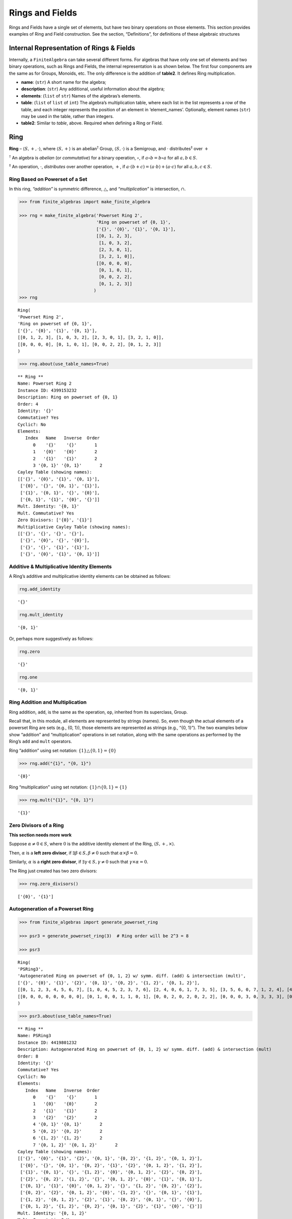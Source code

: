 Rings and Fields
================

Rings and Fields have a single set of elements, but have two binary
operations on those elements. This section provides examples of Ring and
Field construction. See the section, “Definitions”, for definitions of
these algebraic structures

Internal Representation of Rings & Fields
-----------------------------------------

Internally, a ``FiniteAlgebra`` can take several different forms. For
algebras that have only one set of elements and two binary operations,
such as Rings and Fields, the internal representation is as shown below.
The first four components are the same as for Groups, Monoids, etc. The
only difference is the addition of **table2**. It defines Ring
multiplication.

-  **name**: (``str``) A short name for the algebra;
-  **description**: (``str``) Any additional, useful information about
   the algebra;
-  **elements**: (``list`` of ``str``) Names of the algebras’s elements.
-  **table**: (``list`` of ``list`` of ``int``) The algebra’s
   multiplication table, where each list in the list represents a row of
   the table, and each integer represents the position of an element in
   ‘element_names’. Optionally, element names (``str``) may be used in
   the table, rather than integers.
-  **table2**: Similar to *table*, above. Required when defining a Ring
   or Field.

Ring
----

**Ring** – :math:`\langle S, +, \cdot \rangle`, where
:math:`\langle S, + \rangle` is an abelian\ :math:`^\dagger` Group,
:math:`\langle S, \cdot \rangle` is a Semigroup, and :math:`\cdot`
distributes\ :math:`^\ddagger` over :math:`+`

:math:`^\dagger` An algebra is *abelian* (or *commutative*) for a binary
operation, :math:`\circ`, if :math:`a \circ b = b \circ a` for all
:math:`a,b \in S`.

:math:`^\ddagger` An operation, :math:`\cdot`, *distributes* over
another operation, :math:`+`, if
:math:`a \cdot (b + c) = (a \cdot b) + (a \cdot c)` for all
:math:`a,b,c \in S`.

Ring Based on Powerset of a Set
~~~~~~~~~~~~~~~~~~~~~~~~~~~~~~~

In this ring, *“addition”* is symmetric difference,
:math:`\bigtriangleup`, and *“multiplication”* is intersection,
:math:`\cap`.

.. code:: ipython3

    >>> from finite_algebras import make_finite_algebra
    
    >>> rng = make_finite_algebra('Powerset Ring 2',
                                  'Ring on powerset of {0, 1}',
                                  ['{}', '{0}', '{1}', '{0, 1}'],
                                  [[0, 1, 2, 3],
                                   [1, 0, 3, 2],
                                   [2, 3, 0, 1],
                                   [3, 2, 1, 0]],
                                  [[0, 0, 0, 0],
                                   [0, 1, 0, 1],
                                   [0, 0, 2, 2],
                                   [0, 1, 2, 3]]
                                 )
    >>> rng




.. parsed-literal::

    Ring(
    'Powerset Ring 2',
    'Ring on powerset of {0, 1}',
    ['{}', '{0}', '{1}', '{0, 1}'],
    [[0, 1, 2, 3], [1, 0, 3, 2], [2, 3, 0, 1], [3, 2, 1, 0]],
    [[0, 0, 0, 0], [0, 1, 0, 1], [0, 0, 2, 2], [0, 1, 2, 3]]
    )



.. code:: ipython3

    >>> rng.about(use_table_names=True)


.. parsed-literal::

    
    ** Ring **
    Name: Powerset Ring 2
    Instance ID: 4399153232
    Description: Ring on powerset of {0, 1}
    Order: 4
    Identity: '{}'
    Commutative? Yes
    Cyclic?: No
    Elements:
       Index   Name   Inverse  Order
          0    '{}'    '{}'       1
          1   '{0}'   '{0}'       2
          2   '{1}'   '{1}'       2
          3 '{0, 1}' '{0, 1}'       2
    Cayley Table (showing names):
    [['{}', '{0}', '{1}', '{0, 1}'],
     ['{0}', '{}', '{0, 1}', '{1}'],
     ['{1}', '{0, 1}', '{}', '{0}'],
     ['{0, 1}', '{1}', '{0}', '{}']]
    Mult. Identity: '{0, 1}'
    Mult. Commutative? Yes
    Zero Divisors: ['{0}', '{1}']
    Multiplicative Cayley Table (showing names):
    [['{}', '{}', '{}', '{}'],
     ['{}', '{0}', '{}', '{0}'],
     ['{}', '{}', '{1}', '{1}'],
     ['{}', '{0}', '{1}', '{0, 1}']]


Additive & Multiplicative Identity Elements
~~~~~~~~~~~~~~~~~~~~~~~~~~~~~~~~~~~~~~~~~~~

A Ring’s additive and multiplicative identity elements can be obtained
as follows:

.. code:: ipython3

    rng.add_identity




.. parsed-literal::

    '{}'



.. code:: ipython3

    rng.mult_identity




.. parsed-literal::

    '{0, 1}'



Or, perhaps more suggestively as follows:

.. code:: ipython3

    rng.zero




.. parsed-literal::

    '{}'



.. code:: ipython3

    rng.one




.. parsed-literal::

    '{0, 1}'



Ring Addition and Multiplication
~~~~~~~~~~~~~~~~~~~~~~~~~~~~~~~~

Ring addition, ``add``, is the same as the operation, ``op``, inherited
from its superclass, Group.

Recall that, in this module, all elements are represented by strings
(names). So, even though the actual elements of a powerset Ring are sets
(e.g., {0, 1}), those elements are represented as strings (e.g., “{0,
1}”). The two examples below show “addition” and “multiplication”
operations in set notation, along with the same operations as performed
by the Ring’s ``add`` and ``mult`` operators.

Ring “addition” using set notation:
:math:`\{1\} \bigtriangleup \{0,1\} = \{0\}`

.. code:: ipython3

    >>> rng.add("{1}", "{0, 1}")




.. parsed-literal::

    '{0}'



Ring “multiplication” using set notation:
:math:`\{1\} \cap \{0,1\} = \{1\}`

.. code:: ipython3

    >>> rng.mult("{1}", "{0, 1}")




.. parsed-literal::

    '{1}'



Zero Divisors of a Ring
~~~~~~~~~~~~~~~~~~~~~~~

**This section needs more work**

Suppose :math:`\alpha \ne 0 \in S`, where :math:`0` is the additive
identity element of the Ring, :math:`\langle S, +, \times \rangle`.

Then, :math:`\alpha` is a **left zero divisor**, if
:math:`\exists \beta \in S, \beta \ne 0` such that
:math:`\alpha \times \beta = 0`.

Similarly, :math:`\alpha` is a **right zero divisor**, if
:math:`\exists \gamma \in S, \gamma \ne 0` such that
:math:`\gamma \times \alpha = 0`.

The Ring just created has two zero divisors:

.. code:: ipython3

    >>> rng.zero_divisors()




.. parsed-literal::

    ['{0}', '{1}']



Autogeneration of a Powerset Ring
~~~~~~~~~~~~~~~~~~~~~~~~~~~~~~~~~

.. code:: ipython3

    >>> from finite_algebras import generate_powerset_ring
    
    >>> psr3 = generate_powerset_ring(3)  # Ring order will be 2^3 = 8
    
    >>> psr3




.. parsed-literal::

    Ring(
    'PSRing3',
    'Autogenerated Ring on powerset of {0, 1, 2} w/ symm. diff. (add) & intersection (mult)',
    ['{}', '{0}', '{1}', '{2}', '{0, 1}', '{0, 2}', '{1, 2}', '{0, 1, 2}'],
    [[0, 1, 2, 3, 4, 5, 6, 7], [1, 0, 4, 5, 2, 3, 7, 6], [2, 4, 0, 6, 1, 7, 3, 5], [3, 5, 6, 0, 7, 1, 2, 4], [4, 2, 1, 7, 0, 6, 5, 3], [5, 3, 7, 1, 6, 0, 4, 2], [6, 7, 3, 2, 5, 4, 0, 1], [7, 6, 5, 4, 3, 2, 1, 0]],
    [[0, 0, 0, 0, 0, 0, 0, 0], [0, 1, 0, 0, 1, 1, 0, 1], [0, 0, 2, 0, 2, 0, 2, 2], [0, 0, 0, 3, 0, 3, 3, 3], [0, 1, 2, 0, 4, 1, 2, 4], [0, 1, 0, 3, 1, 5, 3, 5], [0, 0, 2, 3, 2, 3, 6, 6], [0, 1, 2, 3, 4, 5, 6, 7]]
    )



.. code:: ipython3

    >>> psr3.about(use_table_names=True)


.. parsed-literal::

    
    ** Ring **
    Name: PSRing3
    Instance ID: 4419801232
    Description: Autogenerated Ring on powerset of {0, 1, 2} w/ symm. diff. (add) & intersection (mult)
    Order: 8
    Identity: '{}'
    Commutative? Yes
    Cyclic?: No
    Elements:
       Index   Name   Inverse  Order
          0    '{}'    '{}'       1
          1   '{0}'   '{0}'       2
          2   '{1}'   '{1}'       2
          3   '{2}'   '{2}'       2
          4 '{0, 1}' '{0, 1}'       2
          5 '{0, 2}' '{0, 2}'       2
          6 '{1, 2}' '{1, 2}'       2
          7 '{0, 1, 2}' '{0, 1, 2}'       2
    Cayley Table (showing names):
    [['{}', '{0}', '{1}', '{2}', '{0, 1}', '{0, 2}', '{1, 2}', '{0, 1, 2}'],
     ['{0}', '{}', '{0, 1}', '{0, 2}', '{1}', '{2}', '{0, 1, 2}', '{1, 2}'],
     ['{1}', '{0, 1}', '{}', '{1, 2}', '{0}', '{0, 1, 2}', '{2}', '{0, 2}'],
     ['{2}', '{0, 2}', '{1, 2}', '{}', '{0, 1, 2}', '{0}', '{1}', '{0, 1}'],
     ['{0, 1}', '{1}', '{0}', '{0, 1, 2}', '{}', '{1, 2}', '{0, 2}', '{2}'],
     ['{0, 2}', '{2}', '{0, 1, 2}', '{0}', '{1, 2}', '{}', '{0, 1}', '{1}'],
     ['{1, 2}', '{0, 1, 2}', '{2}', '{1}', '{0, 2}', '{0, 1}', '{}', '{0}'],
     ['{0, 1, 2}', '{1, 2}', '{0, 2}', '{0, 1}', '{2}', '{1}', '{0}', '{}']]
    Mult. Identity: '{0, 1, 2}'
    Mult. Commutative? Yes
    Zero Divisors: ['{0}', '{1}', '{2}', '{0, 1}', '{0, 2}', '{1, 2}']
    Multiplicative Cayley Table (showing names):
    [['{}', '{}', '{}', '{}', '{}', '{}', '{}', '{}'],
     ['{}', '{0}', '{}', '{}', '{0}', '{0}', '{}', '{0}'],
     ['{}', '{}', '{1}', '{}', '{1}', '{}', '{1}', '{1}'],
     ['{}', '{}', '{}', '{2}', '{}', '{2}', '{2}', '{2}'],
     ['{}', '{0}', '{1}', '{}', '{0, 1}', '{0}', '{1}', '{0, 1}'],
     ['{}', '{0}', '{}', '{2}', '{0}', '{0, 2}', '{2}', '{0, 2}'],
     ['{}', '{}', '{1}', '{2}', '{1}', '{2}', '{1, 2}', '{1, 2}'],
     ['{}', '{0}', '{1}', '{2}', '{0, 1}', '{0, 2}', '{1, 2}', '{0, 1, 2}']]


Ring Based on 2x2 Matrices
~~~~~~~~~~~~~~~~~~~~~~~~~~

See Example 6 in this reference:
http://www-groups.mcs.st-andrews.ac.uk/~john/MT4517/Lectures/L3.html

Example 6 is a Ring based on the following matrices, where arithmetic is
done modulo 2:

:math:`0 = \begin{bmatrix} 0 & 0 \\ 0 & 0 \end{bmatrix}, a = \begin{bmatrix} 0 & 1 \\ 0 & 0 \end{bmatrix}, b = \begin{bmatrix} 0 & 1 \\ 0 & 1 \end{bmatrix}, c = \begin{bmatrix} 0 & 0 \\ 0 & 1 \end{bmatrix}`

.. code:: ipython3

    >>> addtbl = [['0', 'a', 'b', 'c'],
                  ['a', '0', 'c', 'b'],
                  ['b', 'c', '0', 'a'],
                  ['c', 'b', 'a', '0']]
    
    >>> multbl = [['0', '0', '0', '0'],
                  ['0', '0', 'a', 'a'],
                  ['0', '0', 'b', 'b'],
                  ['0', '0', 'c', 'c']]
    
    >>> ex6 = make_finite_algebra(
        'Ex6',
        'Example 6: http://www-groups.mcs.st-andrews.ac.uk/~john/MT4517/Lectures/L3.html',
        ['0', 'a', 'b', 'c'],
        addtbl,
        multbl)
    
    >>> ex6




.. parsed-literal::

    Ring(
    'Ex6',
    'Example 6: http://www-groups.mcs.st-andrews.ac.uk/~john/MT4517/Lectures/L3.html',
    ['0', 'a', 'b', 'c'],
    [[0, 1, 2, 3], [1, 0, 3, 2], [2, 3, 0, 1], [3, 2, 1, 0]],
    [[0, 0, 0, 0], [0, 0, 1, 1], [0, 0, 2, 2], [0, 0, 3, 3]]
    )



.. code:: ipython3

    >>> ex6.about(use_table_names=True)


.. parsed-literal::

    
    ** Ring **
    Name: Ex6
    Instance ID: 4457498128
    Description: Example 6: http://www-groups.mcs.st-andrews.ac.uk/~john/MT4517/Lectures/L3.html
    Order: 4
    Identity: '0'
    Commutative? Yes
    Cyclic?: No
    Elements:
       Index   Name   Inverse  Order
          0     '0'     '0'       1
          1     'a'     'a'       2
          2     'b'     'b'       2
          3     'c'     'c'       2
    Cayley Table (showing names):
    [['0', 'a', 'b', 'c'],
     ['a', '0', 'c', 'b'],
     ['b', 'c', '0', 'a'],
     ['c', 'b', 'a', '0']]
    Mult. Identity: None
    Mult. Commutative? No
    Zero Divisors: ['a', 'b', 'c']
    Multiplicative Cayley Table (showing names):
    [['0', '0', '0', '0'],
     ['0', '0', 'a', 'a'],
     ['0', '0', 'b', 'b'],
     ['0', '0', 'c', 'c']]


Extracting a Ring’s Additive & Multiplicative “Subalgebras”
~~~~~~~~~~~~~~~~~~~~~~~~~~~~~~~~~~~~~~~~~~~~~~~~~~~~~~~~~~~

In the Definitions section, a Ring is described as being a combination
of a commutative Group, under addition, and a Semigroup, under
multiplication (with distributivity of multiplication over addition).
This section shows how those algebraic components of a Ring can be
extracted.

The implementation of the two extraction methods, illustrated below,
operates by calling ``make_finite_algebra`` using the relevant portions
of the Ring. That way, the appropriate algebras are returned: a
commutative Group for the additive portion, and, at a minimum, a
Semigroup for the multiplicative portion.

The example to follow uses the Ring, ``ex6``, created above.

.. code:: ipython3

    >>> ex6




.. parsed-literal::

    Ring(
    'Ex6',
    'Example 6: http://www-groups.mcs.st-andrews.ac.uk/~john/MT4517/Lectures/L3.html',
    ['0', 'a', 'b', 'c'],
    [[0, 1, 2, 3], [1, 0, 3, 2], [2, 3, 0, 1], [3, 2, 1, 0]],
    [[0, 0, 0, 0], [0, 0, 1, 1], [0, 0, 2, 2], [0, 0, 3, 3]]
    )



The **additive portion** of this example ring is a commutative Group, as
expected:

.. code:: ipython3

    >>> ex6_add = ex6.extract_additive_algebra()
    >>> ex6_add.about()


.. parsed-literal::

    
    ** Group **
    Name: Ex6.Add
    Instance ID: 4457647120
    Description: Additive-only portion of Ex6
    Order: 4
    Identity: '0'
    Commutative? Yes
    Cyclic?: No
    Elements:
       Index   Name   Inverse  Order
          0     '0'     '0'       1
          1     'a'     'a'       2
          2     'b'     'b'       2
          3     'c'     'c'       2
    Cayley Table (showing indices):
    [[0, 1, 2, 3], [1, 0, 3, 2], [2, 3, 0, 1], [3, 2, 1, 0]]


And, the **multiplicative portion** is a Semigroup:

.. code:: ipython3

    >>> ex6_mult = ex6.extract_multiplicative_algebra()
    >>> ex6_mult




.. parsed-literal::

    Semigroup(
    'Ex6.Mult',
    'Multiplicative-only portion of Ex6',
    ['0', 'a', 'b', 'c'],
    [[0, 0, 0, 0], [0, 0, 1, 1], [0, 0, 2, 2], [0, 0, 3, 3]]
    )



Autogenerating a Commutative Ring
~~~~~~~~~~~~~~~~~~~~~~~~~~~~~~~~~

The function, ``generate_algebra_mod_n``, is based on `example 2
here <http://www-groups.mcs.st-andrews.ac.uk/~john/MT4517/Lectures/L3.html>`__
and `Wikipedia
here <https://en.wikipedia.org/wiki/Finite_field#Field_with_four_elements>`__.
The :math:`+` and :math:`\times` operations are the usual integer
addition and multiplication modulo the order (n), resp.

As long as the order (n) is not prime the function
``generate_algebra_mod_n`` will produce a Ring, but for a prime order,
it will produce a Field.

.. code:: ipython3

    >>> from finite_algebras import generate_algebra_mod_n

.. code:: ipython3

    >>> r6 = generate_algebra_mod_n(6)
    >>> r6




.. parsed-literal::

    Ring(
    'R6',
    'Autogenerated Ring of integers mod 6',
    ['a0', 'a1', 'a2', 'a3', 'a4', 'a5'],
    [[0, 1, 2, 3, 4, 5], [1, 2, 3, 4, 5, 0], [2, 3, 4, 5, 0, 1], [3, 4, 5, 0, 1, 2], [4, 5, 0, 1, 2, 3], [5, 0, 1, 2, 3, 4]],
    [[0, 0, 0, 0, 0, 0], [0, 1, 2, 3, 4, 5], [0, 2, 4, 0, 2, 4], [0, 3, 0, 3, 0, 3], [0, 4, 2, 0, 4, 2], [0, 5, 4, 3, 2, 1]]
    )



.. code:: ipython3

    >>> r6.about(use_table_names=True)


.. parsed-literal::

    
    ** Ring **
    Name: R6
    Instance ID: 4457654480
    Description: Autogenerated Ring of integers mod 6
    Order: 6
    Identity: 'a0'
    Commutative? Yes
    Cyclic?: Yes
      Generators: ['a1', 'a5']
    Elements:
       Index   Name   Inverse  Order
          0    'a0'    'a0'       1
          1    'a1'    'a5'       6
          2    'a2'    'a4'       3
          3    'a3'    'a3'       2
          4    'a4'    'a2'       3
          5    'a5'    'a1'       6
    Cayley Table (showing names):
    [['a0', 'a1', 'a2', 'a3', 'a4', 'a5'],
     ['a1', 'a2', 'a3', 'a4', 'a5', 'a0'],
     ['a2', 'a3', 'a4', 'a5', 'a0', 'a1'],
     ['a3', 'a4', 'a5', 'a0', 'a1', 'a2'],
     ['a4', 'a5', 'a0', 'a1', 'a2', 'a3'],
     ['a5', 'a0', 'a1', 'a2', 'a3', 'a4']]
    Mult. Identity: 'a1'
    Mult. Commutative? Yes
    Zero Divisors: ['a2', 'a3', 'a4']
    Multiplicative Cayley Table (showing names):
    [['a0', 'a0', 'a0', 'a0', 'a0', 'a0'],
     ['a0', 'a1', 'a2', 'a3', 'a4', 'a5'],
     ['a0', 'a2', 'a4', 'a0', 'a2', 'a4'],
     ['a0', 'a3', 'a0', 'a3', 'a0', 'a3'],
     ['a0', 'a4', 'a2', 'a0', 'a4', 'a2'],
     ['a0', 'a5', 'a4', 'a3', 'a2', 'a1']]


Notice that there is a multiplicative identity in the Ring, above. So,
if we extract the multiplicative portion of that Ring we should expect
to obtain a Monoid, instead of a Semigroup, and we do, as shown below.

.. code:: ipython3

    >>> r6mult = r6.extract_multiplicative_algebra()
    >>> r6mult.about()


.. parsed-literal::

    
    ** Monoid **
    Name: R6.Mult
    Instance ID: 4457659600
    Description: Multiplicative-only portion of R6
    Order: 6
    Identity: a1
    Associative? Yes
    Commutative? Yes
    Cyclic?: No
    Elements: ['a0', 'a1', 'a2', 'a3', 'a4', 'a5']
    Has Inverses? No
    Cayley Table (showing indices):
    [[0, 0, 0, 0, 0, 0],
     [0, 1, 2, 3, 4, 5],
     [0, 2, 4, 0, 2, 4],
     [0, 3, 0, 3, 0, 3],
     [0, 4, 2, 0, 4, 2],
     [0, 5, 4, 3, 2, 1]]


Field
-----

**Field** – a Ring :math:`\langle S, +, \cdot \rangle`, where
:math:`\langle S\setminus{\{0\}}, \cdot \rangle` is a commutative
Group\ :math:`^{\dagger\dagger}`

:math:`^{\dagger\dagger}S\setminus{\{0\}}` is the set :math:`S` with the
additive identity element removed.

Example: A field with four elements
~~~~~~~~~~~~~~~~~~~~~~~~~~~~~~~~~~~

**Reference**: Wikipedia: `“Field with four
elements” <https://en.wikipedia.org/wiki/Finite_field#Field_with_four_elements>`__

.. code:: ipython3

    >>> elems = ['0', '1', 'a', '1+a']
    
    >>> add_table = [[ '0' ,  '1' ,  'a' , '1+a'],
                     [ '1' ,  '0' , '1+a',  'a' ],
                     [ 'a' , '1+a',  '0' ,  '1' ],
                     ['1+a',  'a' ,  '1' ,  '0' ]]
    
    >>> mult_table = [['0',  '0' ,  '0' ,  '0' ],
                      ['0',  '1' ,  'a' , '1+a'],
                      ['0',  'a' , '1+a',  '1' ],
                      ['0', '1+a',  '1' ,  'a' ]]
    
    >>> f4 = make_finite_algebra('F4',
                                 'Field with 4 elements',
                                 elems,
                                 add_table,
                                 mult_table
                                )
    >>> f4.about()


.. parsed-literal::

    
    ** Field **
    Name: F4
    Instance ID: 4457678992
    Description: Field with 4 elements
    Order: 4
    Identity: '0'
    Commutative? Yes
    Cyclic?: Yes
      Generators: ['1+a', 'a']
    Elements:
       Index   Name   Inverse  Order
          0     '0'     '0'       1
          1     '1'     '1'       2
          2     'a'     'a'       2
          3   '1+a'   '1+a'       2
    Cayley Table (showing indices):
    [[0, 1, 2, 3], [1, 0, 3, 2], [2, 3, 0, 1], [3, 2, 1, 0]]
    Mult. Identity: '1'
    Mult. Commutative? Yes
    Zero Divisors: None
    Multiplicative Cayley Table (showing indices):
    [[0, 0, 0, 0], [0, 1, 2, 3], [0, 2, 3, 1], [0, 3, 1, 2]]


Addition & Multiplication in Fields
~~~~~~~~~~~~~~~~~~~~~~~~~~~~~~~~~~~

A Field’s addition and multiplication operations are inherited from its
superclass, Ring.

.. code:: ipython3

    >>> f4.add('a', '1')




.. parsed-literal::

    '1+a'



.. code:: ipython3

    >>> f4.mult('a', 'a')




.. parsed-literal::

    '1+a'



Division in Fields
~~~~~~~~~~~~~~~~~~

The method, ``div``, is a convenience method in Fields for computing
“:math:`\alpha \div \beta, \beta \ne 0`”, that is,
:math:`\alpha \times \beta^{-1}` where :math:`\alpha, \beta \in S` and
:math:`F = \langle S, +, \times \rangle` is a field.

.. code:: ipython3

    >>> a = 'a'
    >>> b = '1+a'
    >>> print(f"For example, \"{a} / {b}\" = {a} * inv({b}) = {a} * {f4.mult_inv(b)} = {f4.mult(a, f4.mult_inv(b))}")


.. parsed-literal::

    For example, "a / 1+a" = a * inv(1+a) = a * a = 1+a


.. code:: ipython3

    >>> f4.div(a, b)




.. parsed-literal::

    '1+a'



Recall the definition of a Field, given in the Definition section:

**Field** – a Ring :math:`\langle S, +, \times \rangle`, where
:math:`\langle S\setminus{\{0\}}, \times \rangle` is a commutative
Group.

During Field construction, the commutative Group, mentioned in the
definition, is also constructed and stored inside the Field instance. It
is used to obtain multiplicative inverses and to define the *division*
method, ``div``.

The ``div`` method, for example, can be used to construct the “Division
x/y” table shown in the Wikipedia entry, `“Field with four
elements” <https://en.wikipedia.org/wiki/Finite_field#Field_with_four_elements>`__:

.. code:: ipython3

    >>> div_table = [[f4.div(x, y) for y in f4.elements if y != f4.zero] for x in f4.elements]
    
    >>> for row in div_table:
    >>>     print(row)


.. parsed-literal::

    ['0', '0', '0']
    ['1', '1+a', 'a']
    ['a', '1', '1+a']
    ['1+a', 'a', '1']


Autogenerated Prime Field
~~~~~~~~~~~~~~~~~~~~~~~~~

The following example uses the function, ``generate_algebra_mod_n``,
described above. As noted, above, if the order n is prime, then it will
produce a Field.

.. code:: ipython3

    >>> from finite_algebras import generate_algebra_mod_n
    
    >>> f7 = generate_algebra_mod_n(7)
    >>> f7.about()


.. parsed-literal::

    
    ** Field **
    Name: F7
    Instance ID: 4457692688
    Description: Autogenerated Field of integers mod 7
    Order: 7
    Identity: 'a0'
    Commutative? Yes
    Cyclic?: Yes
      Generators: ['a1', 'a2', 'a3', 'a4', 'a5', 'a6']
    Elements:
       Index   Name   Inverse  Order
          0    'a0'    'a0'       1
          1    'a1'    'a6'       7
          2    'a2'    'a5'       7
          3    'a3'    'a4'       7
          4    'a4'    'a3'       7
          5    'a5'    'a2'       7
          6    'a6'    'a1'       7
    Cayley Table (showing indices):
    [[0, 1, 2, 3, 4, 5, 6],
     [1, 2, 3, 4, 5, 6, 0],
     [2, 3, 4, 5, 6, 0, 1],
     [3, 4, 5, 6, 0, 1, 2],
     [4, 5, 6, 0, 1, 2, 3],
     [5, 6, 0, 1, 2, 3, 4],
     [6, 0, 1, 2, 3, 4, 5]]
    Mult. Identity: 'a1'
    Mult. Commutative? Yes
    Zero Divisors: None
    Multiplicative Cayley Table (showing indices):
    [[0, 0, 0, 0, 0, 0, 0],
     [0, 1, 2, 3, 4, 5, 6],
     [0, 2, 4, 6, 1, 3, 5],
     [0, 3, 6, 2, 5, 1, 4],
     [0, 4, 1, 5, 2, 6, 3],
     [0, 5, 3, 1, 6, 4, 2],
     [0, 6, 5, 4, 3, 2, 1]]


Serialization
-------------

Rings and Fields can be converted to and from JSON strings/files and
Python dictionaries.

Instantiate Algebra from JSON File
~~~~~~~~~~~~~~~~~~~~~~~~~~~~~~~~~~

First setup some path variables:

-  one that points to the abstract_algebra directory
-  and the other points to a subdirectory containing algebra definitions
   in JSON format

Also, the code here assumes that there is an environment variable,
``PYPROJ``, that points to the parent directory of the abstract_algebra
directory.

.. code:: ipython3

    >>> import os
    >>> aa_path = os.path.join(os.getenv("PYPROJ"), "abstract_algebra")
    >>> alg_dir = os.path.join(aa_path, "Algebras")

Here’s the path to the JSON file for the “field with four elements”, and
a listing of the file itself.

.. code:: ipython3

    >>> f4_json = os.path.join(alg_dir, "field_with_four_elements.json")
    
    >>> !cat {f4_json}


.. parsed-literal::

    {"name": "F4",
     "description": "Field with 4 elements (from Wikipedia)",
     "elements": ["0", "1", "a", "1+a"],
     "table": [[0, 1, 2, 3],
               [1, 0, 3, 2],
               [2, 3, 0, 1],
               [3, 2, 1, 0]],
     "table2": [[0, 0, 0, 0],
                [0, 1, 2, 3],
                [0, 2, 3, 1],
                [0, 3, 1, 2]]
    }


And here’s the field created from the JSON file.

.. code:: ipython3

    >>> f4 = make_finite_algebra(f4_json)
    
    >>> f4




.. parsed-literal::

    Field(
    'F4',
    'Field with 4 elements (from Wikipedia)',
    ['0', '1', 'a', '1+a'],
    [[0, 1, 2, 3], [1, 0, 3, 2], [2, 3, 0, 1], [3, 2, 1, 0]],
    [[0, 0, 0, 0], [0, 1, 2, 3], [0, 2, 3, 1], [0, 3, 1, 2]]
    )



Convert Algebra to Python Dictionary
~~~~~~~~~~~~~~~~~~~~~~~~~~~~~~~~~~~~

The example, below, shows a Field, being converted into dictionary.

.. code:: ipython3

    >>> f4_dict = f4.to_dict()
    
    >>> f4_dict




.. parsed-literal::

    {'name': 'F4',
     'description': 'Field with 4 elements (from Wikipedia)',
     'elements': ['0', '1', 'a', '1+a'],
     'table': [[0, 1, 2, 3], [1, 0, 3, 2], [2, 3, 0, 1], [3, 2, 1, 0]],
     'table2': [[0, 0, 0, 0], [0, 1, 2, 3], [0, 2, 3, 1], [0, 3, 1, 2]]}



Instantiate Algebra from Python Dictionary
~~~~~~~~~~~~~~~~~~~~~~~~~~~~~~~~~~~~~~~~~~

.. code:: ipython3

    >>> f4_from_dict = make_finite_algebra(f4_dict)
    
    >>> f4_from_dict




.. parsed-literal::

    Field(
    'F4',
    'Field with 4 elements (from Wikipedia)',
    ['0', '1', 'a', '1+a'],
    [[0, 1, 2, 3], [1, 0, 3, 2], [2, 3, 0, 1], [3, 2, 1, 0]],
    [[0, 0, 0, 0], [0, 1, 2, 3], [0, 2, 3, 1], [0, 3, 1, 2]]
    )



Convert Algebra to JSON String
~~~~~~~~~~~~~~~~~~~~~~~~~~~~~~

.. code:: ipython3

    >>> f4_json_string = f4.dumps()
    
    >>> f4_json_string




.. parsed-literal::

    '{"name": "F4", "description": "Field with 4 elements (from Wikipedia)", "elements": ["0", "1", "a", "1+a"], "table": [[0, 1, 2, 3], [1, 0, 3, 2], [2, 3, 0, 1], [3, 2, 1, 0]], "table2": [[0, 0, 0, 0], [0, 1, 2, 3], [0, 2, 3, 1], [0, 3, 1, 2]]}'



**WARNING**: Although an algebra can be constructed by loading its
definition from a JSON file, it cannot be constructed directly from a
JSON string, because ``make_finite_algebra`` interprets a single string
input as a JSON file name. To load an algebra from a JSON string, first
convert the string to a Python dictionary, then input that to
``make_finite_algebra``, as shown below:

.. code:: ipython3

    >>> import json
    
    >>> make_finite_algebra(json.loads(f4_json_string))




.. parsed-literal::

    Field(
    'F4',
    'Field with 4 elements (from Wikipedia)',
    ['0', '1', 'a', '1+a'],
    [[0, 1, 2, 3], [1, 0, 3, 2], [2, 3, 0, 1], [3, 2, 1, 0]],
    [[0, 0, 0, 0], [0, 1, 2, 3], [0, 2, 3, 1], [0, 3, 1, 2]]
    )



Autogeneration of Rings & Fields
--------------------------------

There are several functions for autogenerating finite Rings and Fields
of specified size:

-  ``generate_powerset_ring``: :math:`A+B \equiv A \bigtriangleup B` and
   :math:`A \times B \equiv A \cap B`, where
   :math:`A,B \in P(\{0, 1, ..., n-1\})`
-  ``generate_algebra_mod_n``: Combination of generate_cyclic_group
   (:math:`+`) and generate_commutative_monoid (:math:`\times`)

   -  If n is prime, then this will be a Field, otherwise it will be a
      Ring

Direct Products
---------------

The **direct product** of two or more algebras can be generated using
Python’s multiplication operator, ``*``:

Direct Product of Multiple Fields
~~~~~~~~~~~~~~~~~~~~~~~~~~~~~~~~~

The direct product of a Ring with another Ring, including itself, will
produce a Ring. Since a Field is also a Ring, the direct product of two
or more fields will produce a Ring, but not a Field. See the following
example.

.. code:: ipython3

    >>> f4_sqr = f4 * f4
    
    >>> f4_sqr.about(max_size=16)


.. parsed-literal::

    
    ** Ring **
    Name: F4_x_F4
    Instance ID: 4457741840
    Description: Direct product of F4 & F4
    Order: 16
    Identity: '0:0'
    Commutative? Yes
    Cyclic?: No
    Elements:
       Index   Name   Inverse  Order
          0   '0:0'   '0:0'       1
          1   '0:1'   '0:1'       2
          2   '0:a'   '0:a'       2
          3 '0:1+a' '0:1+a'       2
          4   '1:0'   '1:0'       2
          5   '1:1'   '1:1'       2
          6   '1:a'   '1:a'       2
          7 '1:1+a' '1:1+a'       2
          8   'a:0'   'a:0'       2
          9   'a:1'   'a:1'       2
         10   'a:a'   'a:a'       2
         11 'a:1+a' 'a:1+a'       2
         12 '1+a:0' '1+a:0'       2
         13 '1+a:1' '1+a:1'       2
         14 '1+a:a' '1+a:a'       2
         15 '1+a:1+a' '1+a:1+a'       2
    Cayley Table (showing indices):
    [[0, 1, 2, 3, 4, 5, 6, 7, 8, 9, 10, 11, 12, 13, 14, 15],
     [1, 0, 3, 2, 5, 4, 7, 6, 9, 8, 11, 10, 13, 12, 15, 14],
     [2, 3, 0, 1, 6, 7, 4, 5, 10, 11, 8, 9, 14, 15, 12, 13],
     [3, 2, 1, 0, 7, 6, 5, 4, 11, 10, 9, 8, 15, 14, 13, 12],
     [4, 5, 6, 7, 0, 1, 2, 3, 12, 13, 14, 15, 8, 9, 10, 11],
     [5, 4, 7, 6, 1, 0, 3, 2, 13, 12, 15, 14, 9, 8, 11, 10],
     [6, 7, 4, 5, 2, 3, 0, 1, 14, 15, 12, 13, 10, 11, 8, 9],
     [7, 6, 5, 4, 3, 2, 1, 0, 15, 14, 13, 12, 11, 10, 9, 8],
     [8, 9, 10, 11, 12, 13, 14, 15, 0, 1, 2, 3, 4, 5, 6, 7],
     [9, 8, 11, 10, 13, 12, 15, 14, 1, 0, 3, 2, 5, 4, 7, 6],
     [10, 11, 8, 9, 14, 15, 12, 13, 2, 3, 0, 1, 6, 7, 4, 5],
     [11, 10, 9, 8, 15, 14, 13, 12, 3, 2, 1, 0, 7, 6, 5, 4],
     [12, 13, 14, 15, 8, 9, 10, 11, 4, 5, 6, 7, 0, 1, 2, 3],
     [13, 12, 15, 14, 9, 8, 11, 10, 5, 4, 7, 6, 1, 0, 3, 2],
     [14, 15, 12, 13, 10, 11, 8, 9, 6, 7, 4, 5, 2, 3, 0, 1],
     [15, 14, 13, 12, 11, 10, 9, 8, 7, 6, 5, 4, 3, 2, 1, 0]]
    Mult. Identity: '1:1'
    Mult. Commutative? Yes
    Zero Divisors: ['0:1', '0:a', '0:1+a', '1:0', 'a:0', '1+a:0']
    Multiplicative Cayley Table (showing indices):
    [[0, 0, 0, 0, 0, 0, 0, 0, 0, 0, 0, 0, 0, 0, 0, 0],
     [0, 1, 2, 3, 0, 1, 2, 3, 0, 1, 2, 3, 0, 1, 2, 3],
     [0, 2, 3, 1, 0, 2, 3, 1, 0, 2, 3, 1, 0, 2, 3, 1],
     [0, 3, 1, 2, 0, 3, 1, 2, 0, 3, 1, 2, 0, 3, 1, 2],
     [0, 0, 0, 0, 4, 4, 4, 4, 8, 8, 8, 8, 12, 12, 12, 12],
     [0, 1, 2, 3, 4, 5, 6, 7, 8, 9, 10, 11, 12, 13, 14, 15],
     [0, 2, 3, 1, 4, 6, 7, 5, 8, 10, 11, 9, 12, 14, 15, 13],
     [0, 3, 1, 2, 4, 7, 5, 6, 8, 11, 9, 10, 12, 15, 13, 14],
     [0, 0, 0, 0, 8, 8, 8, 8, 12, 12, 12, 12, 4, 4, 4, 4],
     [0, 1, 2, 3, 8, 9, 10, 11, 12, 13, 14, 15, 4, 5, 6, 7],
     [0, 2, 3, 1, 8, 10, 11, 9, 12, 14, 15, 13, 4, 6, 7, 5],
     [0, 3, 1, 2, 8, 11, 9, 10, 12, 15, 13, 14, 4, 7, 5, 6],
     [0, 0, 0, 0, 12, 12, 12, 12, 4, 4, 4, 4, 8, 8, 8, 8],
     [0, 1, 2, 3, 12, 13, 14, 15, 4, 5, 6, 7, 8, 9, 10, 11],
     [0, 2, 3, 1, 12, 14, 15, 13, 4, 6, 7, 5, 8, 10, 11, 9],
     [0, 3, 1, 2, 12, 15, 13, 14, 4, 7, 5, 6, 8, 11, 9, 10]]


More on Cayley Tables
---------------------

Under normal usage, there should be no need to directly create Cayley
Tables. This section, however, provides a brief glimse at the
``CayleyTable`` class.

All of the properties of a finite algebra can be determined from its
Cayley Table, or in the case of this Python module, its ``CayleyTable``.
That functionality is passed through to the appropriate methods of the
various algebras. Below, is a demonstration of how **distributivity**
between two binary operations can be determined using their Cayley
Tables.

The two tables, below, were generated from the powerset of a 3 element
set, where “addition” is **symmetric difference** and “multiplication”
is **intersection**. Recall, the order of the powerset is :math:`2^n`,
where :math:`n` is the size of the set.

The element names are simply the string representations of the sets in
the powerset:

[‘{}’, ‘{0}’, ‘{1}’, ‘{2}’, ‘{0, 1}’, ‘{0, 2}’, ‘{1, 2}’, ‘{0, 1, 2}’]

And the tables, below, contain the positions (indices) of the 8 elements
in the powerset:

.. code:: ipython3

    >>> addtbl = [[0, 1, 2, 3, 4, 5, 6, 7],
                  [1, 0, 4, 5, 2, 3, 7, 6],
                  [2, 4, 0, 6, 1, 7, 3, 5],
                  [3, 5, 6, 0, 7, 1, 2, 4],
                  [4, 2, 1, 7, 0, 6, 5, 3],
                  [5, 3, 7, 1, 6, 0, 4, 2],
                  [6, 7, 3, 2, 5, 4, 0, 1],
                  [7, 6, 5, 4, 3, 2, 1, 0]]

.. code:: ipython3

    >>> multbl = [[0, 0, 0, 0, 0, 0, 0, 0],
                  [0, 1, 0, 0, 1, 1, 0, 1],
                  [0, 0, 2, 0, 2, 0, 2, 2],
                  [0, 0, 0, 3, 0, 3, 3, 3],
                  [0, 1, 2, 0, 4, 1, 2, 4],
                  [0, 1, 0, 3, 1, 5, 3, 5],
                  [0, 0, 2, 3, 2, 3, 6, 6],
                  [0, 1, 2, 3, 4, 5, 6, 7]]

.. code:: ipython3

    >>> from cayley_table import CayleyTable

.. code:: ipython3

    >>> addct = CayleyTable(addtbl)
    >>> addct.about(True)


.. parsed-literal::

      Order  Associative?  Commutative?  Left Id?  Right Id?  Identity?  Inverses?
    -------------------------------------------------------------------------------------
         8        True         True            0         0          0       True


.. code:: ipython3

    >>> mulct = CayleyTable(multbl)
    >>> mulct.about(True)


.. parsed-literal::

      Order  Associative?  Commutative?  Left Id?  Right Id?  Identity?  Inverses?
    -------------------------------------------------------------------------------------
         8        True         True            7         7          7      False


Checking Tables for Distributivity
~~~~~~~~~~~~~~~~~~~~~~~~~~~~~~~~~~

Multiplication distributes over addition.

.. code:: ipython3

    >>> mulct.distributes_over(addct)




.. parsed-literal::

    True



But, addition does not distribute over multiplication.

.. code:: ipython3

    >>> addct.distributes_over(mulct)




.. parsed-literal::

    False


